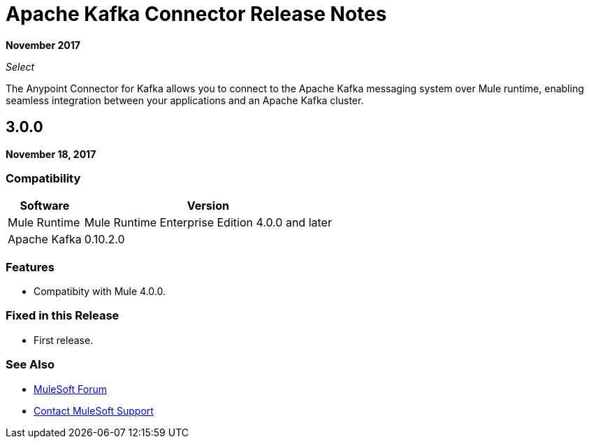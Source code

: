 = Apache Kafka Connector Release Notes
:keywords: apache kafka connector, user guide, apachekafka, apache kafka, release notes

*November 2017*

_Select_

The Anypoint Connector for Kafka allows you to connect to the Apache Kafka messaging system over Mule runtime, enabling seamless integration between your applications and an Apache Kafka cluster.

== 3.0.0

*November 18, 2017*

=== Compatibility

[%header%autowidth.spread]
|===
|Software |Version
|Mule Runtime | Mule Runtime Enterprise Edition 4.0.0 and later
|Apache Kafka | 0.10.2.0
|===

=== Features

* Compatibity with Mule 4.0.0.

=== Fixed in this Release

* First release.

=== See Also

* https://forums.mulesoft.com[MuleSoft Forum]
* https://support.mulesoft.com[Contact MuleSoft Support]
